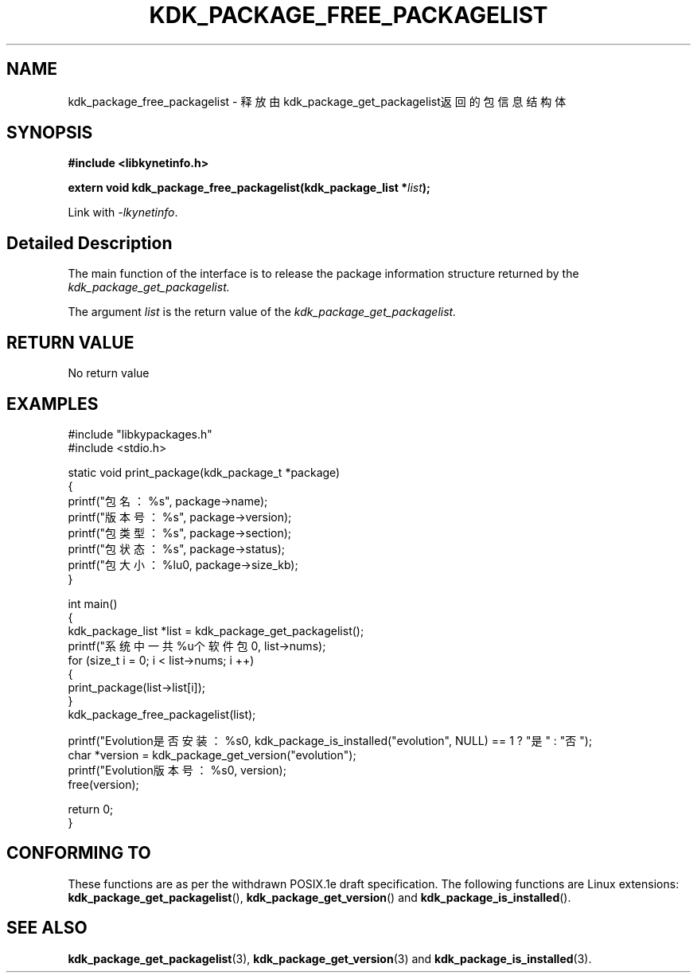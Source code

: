 .TH "KDK_PACKAGE_FREE_PACKAGELIST" 3 "Mon Sep 18 2023" "Linux Programmer's Manual" \"
.SH NAME
kdk_package_free_packagelist - 释放由kdk_package_get_packagelist返回的包信息结构体
.SH SYNOPSIS
.nf
.B #include <libkynetinfo.h>
.sp
.BI "extern void kdk_package_free_packagelist(kdk_package_list *"list ");" 
.sp
Link with \fI\-lkynetinfo\fP.
.SH "Detailed Description"
The main function of the interface is to release the package information structure returned by the 
.I kdk_package_get_packagelist.
.PP
The argument
.I list
is the return value of the 
.I kdk_package_get_packagelist.
.SH "RETURN VALUE"
No return value
.SH EXAMPLES
.EX
#include "libkypackages.h"
#include <stdio.h>

static void print_package(kdk_package_t *package)
{
    printf("包名：%s\t", package->name);
    printf("版本号：%s\t", package->version);
    printf("包类型：%s\t", package->section);
    printf("包状态：%s\t", package->status);
    printf("包大小：%lu\n", package->size_kb);
}

int main()
{
    kdk_package_list *list = kdk_package_get_packagelist();
    printf("系统中一共%u个软件包\n", list->nums);
    for (size_t i = 0; i < list->nums; i ++)
    {
        print_package(list->list[i]);
    }
    kdk_package_free_packagelist(list);

    printf("Evolution是否安装：%s\n", kdk_package_is_installed("evolution", NULL) == 1 ? "是" : "否");
    char *version = kdk_package_get_version("evolution");
    printf("Evolution版本号：%s\n", version);
    free(version);

    return 0;
}

.SH "CONFORMING TO"
These functions are as per the withdrawn POSIX.1e draft specification.
The following functions are Linux extensions:
.BR kdk_package_get_packagelist (),
.BR kdk_package_get_version ()
and
.BR kdk_package_is_installed ().
.SH "SEE ALSO"
.BR kdk_package_get_packagelist (3),
.BR kdk_package_get_version (3)
and
.BR kdk_package_is_installed (3).